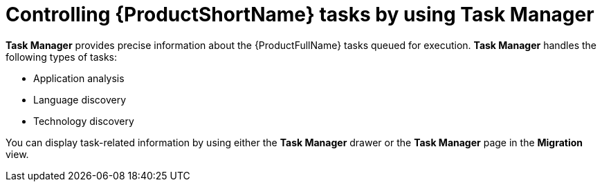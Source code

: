 :_newdoc-version: 2.18.3
:_template-generated: 2024-08-07
:_mod-docs-content-type: PROCEDURE

[id="mta-web-controlling-tasks-with-task-manager_{context}"]
= Controlling {ProductShortName} tasks by using Task Manager

*Task Manager* provides precise information about the {ProductFullName} tasks queued for execution. *Task Manager* handles the following types of tasks:

* Application analysis
* Language discovery
* Technology discovery

You can display task-related information by using either the *Task Manager* drawer or the *Task Manager* page in the *Migration* view.
